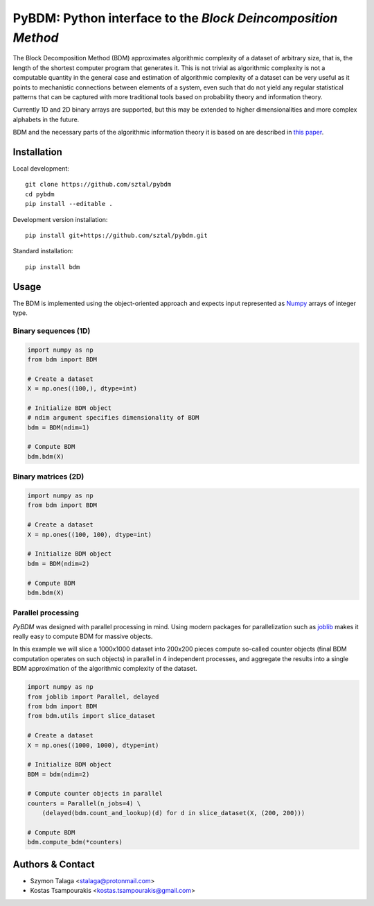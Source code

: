=============================================================
PyBDM: Python interface to the *Block Deincomposition Method*
=============================================================

.. image:: https://badge.fury.io/py/pybdm.png
    :target: http://badge.fury.io/py/pybdm

.. image:: https://travis-ci.org/sztal/pybdm.png?branch=master
    :target: https://travis-ci.org/sztal/pybdm


The Block Decomposition Method (BDM) approximates algorithmic complexity
of a dataset of arbitrary size, that is, the length of the shortest computer
program that generates it. This is not trivial as algorithmic complexity
is not a computable quantity in the general case and estimation of
algorithmic complexity of a dataset can be very useful as it points to
mechanistic connections between elements of a system, even such that
do not yield any regular statistical patterns that can be captured with
more traditional tools based on probability theory and information theory.

Currently 1D and 2D binary arrays are supported, but this may be extended to higher dimensionalities and more complex alphabets in the future.

BDM and the necessary parts of the algorithmic information theory
it is based on are described in `this paper <https://www.mdpi.com/1099-4300/20/8/605>`__.


Installation
============

Local development::

    git clone https://github.com/sztal/pybdm
    cd pybdm
    pip install --editable .

Development version installation::

    pip install git+https://github.com/sztal/pybdm.git

Standard installation::

    pip install bdm


Usage
=====

The BDM is implemented using the object-oriented approach and expects
input represented as `Numpy <http://www.numpy.org/>`__ arrays of integer type.

Binary sequences (1D)
---------------------

.. code-block:: python

    import numpy as np
    from bdm import BDM

    # Create a dataset
    X = np.ones((100,), dtype=int)

    # Initialize BDM object
    # ndim argument specifies dimensionality of BDM
    bdm = BDM(ndim=1)

    # Compute BDM
    bdm.bdm(X)

Binary matrices (2D)
--------------------

.. code-block:: python

    import numpy as np
    from bdm import BDM

    # Create a dataset
    X = np.ones((100, 100), dtype=int)

    # Initialize BDM object
    bdm = BDM(ndim=2)

    # Compute BDM
    bdm.bdm(X)

Parallel processing
-------------------

*PyBDM* was designed with parallel processing in mind.
Using modern packages for parallelization such as
`joblib <https://joblib.readthedocs.io/en/latest/parallel.html>`__
makes it really easy to compute BDM for massive objects.

In this example we will slice a 1000x1000 dataset into 200x200 pieces
compute so-called counter objects (final BDM computation operates on such objects)
in parallel in 4 independent processes, and aggregate the results
into a single BDM approximation of the algorithmic complexity of the dataset.

.. code-block:: python

    import numpy as np
    from joblib import Parallel, delayed
    from bdm import BDM
    from bdm.utils import slice_dataset

    # Create a dataset
    X = np.ones((1000, 1000), dtype=int)

    # Initialize BDM object
    BDM = bdm(ndim=2)

    # Compute counter objects in parallel
    counters = Parallel(n_jobs=4) \
        (delayed(bdm.count_and_lookup)(d) for d in slice_dataset(X, (200, 200)))

    # Compute BDM
    bdm.compute_bdm(*counters)


Authors & Contact
=================

* Szymon Talaga <stalaga@protonmail.com>
* Kostas Tsampourakis <kostas.tsampourakis@gmail.com>
